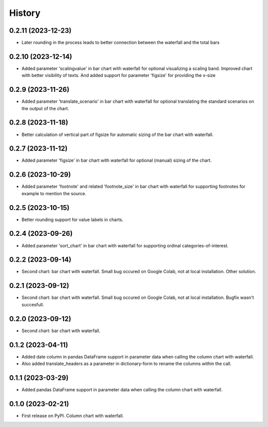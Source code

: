 =======
History
=======

0.2.11 (2023-12-23)
-------------------

* Later rounding in the process leads to better connection between the waterfall and the total bars


0.2.10 (2023-12-14)
-------------------

* Added parameter 'scalingvalue' in bar chart with waterfall for optional visualizing a scaling band. Improved chart with better visibility of texts. And added support for parameter 'figsize' for providing the x-size


0.2.9 (2023-11-26)
------------------

* Added parameter 'translate_scenario' in bar chart with waterfall for optional translating the standard scenarios on the output of the chart.


0.2.8 (2023-11-18)
------------------

* Better calculation of vertical part of figsize for automatic sizing of the bar chart with waterfall.


0.2.7 (2023-11-12)
------------------

* Added parameter 'figsize' in bar chart with waterfall for optional (manual) sizing of the chart.


0.2.6 (2023-10-29)
------------------

* Added parameter 'footnote' and related 'footnote_size' in bar chart with waterfall for supporting footnotes for example to mention the source.


0.2.5 (2023-10-15)
------------------

* Better rounding support for value labels in charts.


0.2.4 (2023-09-26)
------------------

* Added parameter 'sort_chart' in bar chart with waterfall for supporting ordinal categories-of-interest.


0.2.2 (2023-09-14)
------------------

* Second chart: bar chart with waterfall. Small bug occured on Google Colab, not at local installation. Other solution.


0.2.1 (2023-09-12)
------------------

* Second chart: bar chart with waterfall. Small bug occured on Google Colab, not at local installation. Bugfix wasn't succesfull.


0.2.0 (2023-09-12)
------------------

* Second chart: bar chart with waterfall.


0.1.2 (2023-04-11)
------------------

* Added date column in pandas DataFrame support in parameter data when calling the column chart with waterfall.
* Also added translate_headers as a parameter in dictionary-form to rename the columns within the call.


0.1.1 (2023-03-29)
------------------

* Added pandas DataFrame support in parameter data when calling the column chart with waterfall.


0.1.0 (2023-02-21)
------------------

* First release on PyPI. Column chart with waterfall.

